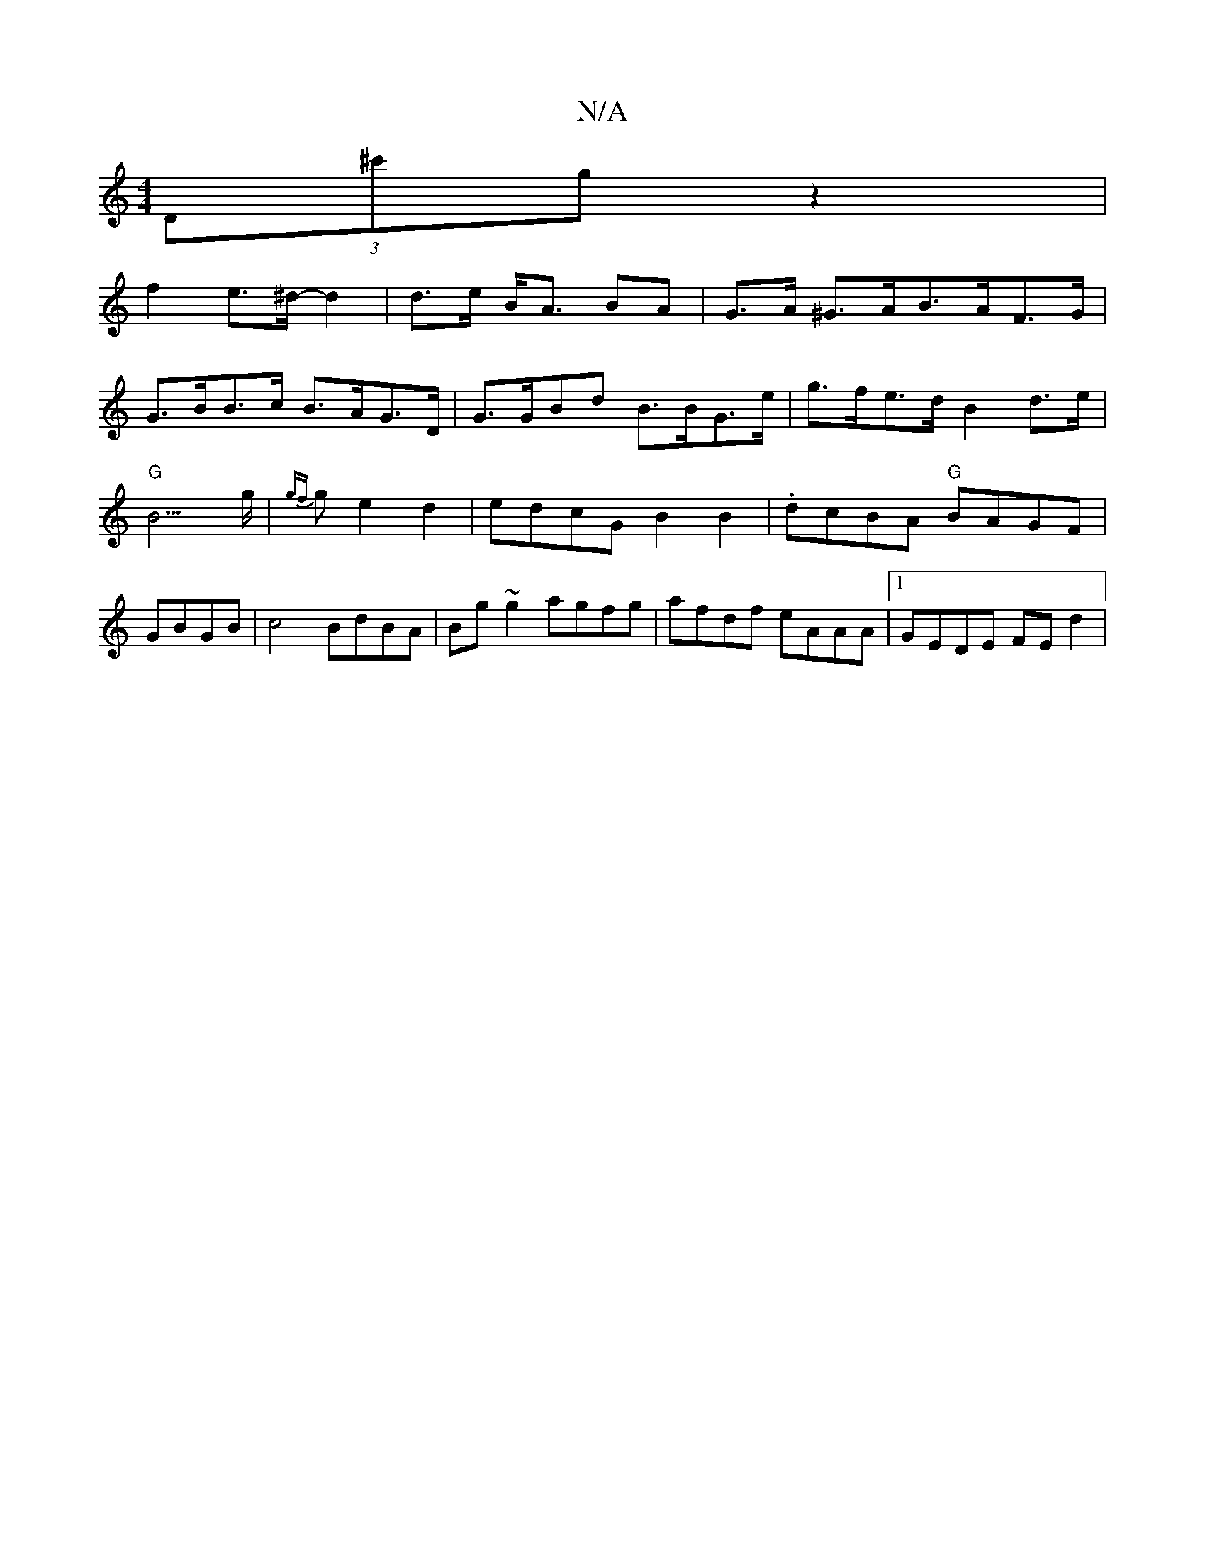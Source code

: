 X:1
T:N/A
M:4/4
R:N/A
K:Cmajor
(3D^c'g z2 |
f2 e>^d- d2 | d>e B<A BA | G>A ^G>AB>AF>G |
G>BB>c B>AG>D | G>GBd B>BG>e| g>fe>d B2d>e | "G"B3>g | {gf}ge2 d2 | edcG B2B2 | .dcBA "G"BAGF | GBGB|c4 BdBA|Bg~g2 agfg|afdf eAAA|1 GEDE FEd2|
